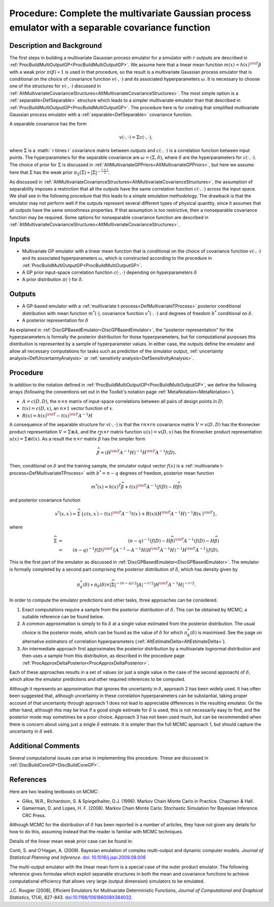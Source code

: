 .. _ProcBuildMultiOutputGPSep:

Procedure: Complete the multivariate Gaussian process emulator with a separable covariance function
===================================================================================================

Description and Background
--------------------------

The first steps in building a multivariate Gaussian process emulator for
a simulator with :math:`r` outputs are described in
:ref:`ProcBuildMultiOutputGP<ProcBuildMultiOutputGP>`. We assume here
that a linear mean function :math:`m(x) = h(x)^{\rm T}\beta` with a weak
prior :math:`\pi(\beta) \propto 1` is used in that procedure, so the
result is a multivariate Gaussian process emulator that is conditional
on the choice of covariance function :math:`v(\cdot,\cdot)` and its associated
hyperparameters :math:`\omega`. It is necessary to choose one of the
structures for :math:`v(\cdot,\cdot)` discussed in
:ref:`AltMultivariateCovarianceStructures<AltMultivariateCovarianceStructures>`.
The most simple option is a :ref:`separable<DefSeparable>` structure
which leads to a simpler multivariate emulator than that described in
:ref:`ProcBuildMultiOutputGP<ProcBuildMultiOutputGP>`. The procedure
here is for creating that simplified multivariate Gaussian process
emulator with a :ref:`separable<DefSeparable>` covariance function.

A separable covariance has the form

.. math::
   v(\cdot,\cdot) = \Sigma c(\cdot,\cdot),

where :math:`\Sigma` is a :math:` r \times r` covariance matrix between
outputs and :math:`c(\cdot,\cdot)` is a correlation function between input points.
The hyperparameters for the separable covariance are
:math:`\omega=(\Sigma,\delta)`, where :math:`\delta` are the hyperparameters
for :math:`c(\cdot,\cdot)`. The choice of prior for :math:`\Sigma` is discussed in
:ref:`AltMultivariateGPPriors<AltMultivariateGPPriors>`, but here we
assume here that :math:`\Sigma` has the weak prior :math:`\pi_\Sigma(\Sigma)
\propto |\Sigma|^{-\frac{r+1}{2}}`.

As discussed in
:ref:`AltMultivariateCovarianceStructures<AltMultivariateCovarianceStructures>`,
the assumption of separability imposes a restriction that all the
outputs have the same correlation function :math:`c(\cdot,\cdot)` across the input
space. We shall see in the following procedure that this leads to a
simple emulation methodology. The drawback is that the emulator may not
perform well if the outputs represent several different types of
physical quantity, since it assumes that all outputs have the same
smoothness properties. If that assumption is too restrictive, then a
nonseparable covariance function may be required. Some options for
nonseparable covariance function are described in
:ref:`AltMultivariateCovarianceStructures<AltMultivariateCovarianceStructures>`.

Inputs
------

-  Multivariate GP emulator with a linear mean function that is
   conditional on the choice of covariance function :math:`v(\cdot,\cdot)` and its
   associated hyperparameters :math:`\omega`, which is constructed
   according to the procedure in
   :ref:`ProcBuildMultiOutputGP<ProcBuildMultiOutputGP>`.

-  A GP prior input-space correlation function :math:`c(\cdot,\cdot)`
   depending on hyperparameters :math:`\delta`

-  A prior distribution :math:`\pi(\cdot)` for :math:`\delta`.

Outputs
-------

-  A GP-based emulator with a :ref:`multivariate
   t-process<DefMultivariateTProcess>` posterior conditional
   distribution with mean function :math:`{m^{*}(\cdot)}`, covariance
   function :math:`v^{*}(\cdot,\cdot)` and degrees of freedom :math:`b^*`
   conditional on :math:`\delta`.

-  A posterior representation for :math:`\delta`

As explained in :ref:`DiscGPBasedEmulator<DiscGPBasedEmulator>`, the
"posterior representation" for the hyperparameters is formally the
posterior distribution for those hyperparameters, but for computational
purposes this distribution is represented by a sample of hyperparameter
values. In either case, the outputs define the emulator and allow all
necessary computations for tasks such as prediction of the simulator
output, :ref:`uncertainty analysis<DefUncertaintyAnalysis>` or
:ref:`sensitivity analysis<DefSensitivityAnalysis>`.

Procedure
---------

In addition to the notation defined in
:ref:`ProcBuildMultiOutputGP<ProcBuildMultiOutputGP>`, we define the
following arrays (following the conventions set out in the Toolkit's
notation page :ref:`MetaNotation<MetaNotation>`).

-  :math:`A=c(D,D)`, the :math:`n\times n` matrix of input-space correlations
   between all pairs of design points in :math:`D`;

-  :math:`t(x)=c(D,x)`, an :math:`n\times 1` vector function of :math:`x`.

-  :math:`R(x) = h(x)^{\rm T} - t(x)^{\rm T} A^{-1}H`

A consequence of the separable structure for :math:`v(\cdot,\cdot)` is that the
:math:`rn\times rn` covariance matrix :math:`V=v(D,D)` has the Kronecker
product representation :math:`V=\Sigma \otimes A`, and the :math:`rn\times r`
matrix function :math:`u(x)=v(D,x)` has the Kronecker product
representation :math:`u(x)=\Sigma \otimes t(x)`. As a result the
:math:`n\times r` matrix :math:`\widehat{\beta}` has the simpler form

.. math::
   \widehat{\beta}=\left( H^{\rm T} A^{-1} H\right)^{-1}H^{\rm T} A^{-1}
   f(D).

Then, conditional on :math:`\delta` and the training sample, the simulator
output vector :math:`f(x)` is a :ref:`multivariate
t-process<DefMultivariateTProcess>` with :math:`b^*=n-q` degrees of
freedom, posterior mean function

.. math::
   m^*(x) = h(x)^T\widehat\beta + t(x)^{\rm T} A^{-1}
   (f(D)-H\widehat\beta)

and posterior covariance function

.. math::
   v^{*}(x,x^{\prime}) = \widehat\Sigma\,\left\{c(x,x^{\prime}) -
   t(x)^{\rm T} A^{-1} t(x^{\prime}) + R(x) \left( H^{\rm T} A^{-1}
   H\right)^{-1} R(x^{\prime})^{\rm T} \right\},

where

.. math::
   \widehat\Sigma &=& (n-q)^{-1} (f(D)-H\widehat\beta)^{\rm T} A^{-1}
   (f(D)-H\widehat\beta)\\ &=& (n-q)^{-1} f(D)^{\rm T}\left\{A^{-1} - A^{-1}
   H\left( H^{\rm T} A^{-1} H\right)^{-1}H^{\rm T}A^{-1}\right\} f(D).

This is the first part of the emulator as discussed in
:ref:`DiscGPBasedEmulator<DiscGPBasedEmulator>`. The emulator is
formally completed by a second part comprising the posterior
distribution of :math:`\delta`, which has density given by

.. math::
   \pi_\delta^{*}(\delta) \propto \pi_\delta(\delta) \times
   |\widehat\Sigma|^{-(n-q)/2}|A|^{-r/2}| H^{\rm T} A^{-1} H|^{-r/2}.

In order to compute the emulator predictions and other tasks, three
approaches can be considered.

#. Exact computations require a sample from the posterior distribution
   of :math:`\delta`. This can be obtained by MCMC; a suitable reference
   can be found below.
#. A common approximation is simply to fix :math:`\delta` at a single value
   estimated from the posterior distribution. The usual choice is the
   posterior mode, which can be found as the value of :math:`\delta` for
   which :math:`\pi^{*}_{\delta}(\delta)` is maximised. See the page on
   alternative estimators of correlation hyperparameters
   (:ref:`AltEstimateDelta<AltEstimateDelta>`).
#. An intermediate approach first approximates the posterior
   distribution by a multivariate lognormal distribution and then uses a
   sample from this distribution, as described in the procedure page
   :ref:`ProcApproxDeltaPosterior<ProcApproxDeltaPosterior>`.

Each of these approaches results in a set of values (or just a single
value in the case of the second approach) of :math:`\delta`, which allow
the emulator predictions and other required inferences to be computed.

Although it represents an approximation that ignores the uncertainty in
:math:`\delta`, approach 2 has been widely used. It has often been
suggested that, although uncertainty in these correlation
hyperparameters can be substantial, taking proper account of that
uncertainty through approach 1 does not lead to appreciable differences
in the resulting emulator. On the other hand, although this may be true
if a good single estimate for :math:`\delta` is used, this is not
necessarily easy to find, and the posterior mode may sometimes be a poor
choice. Approach 3 has not been used much, but can be recommended when
there is concern about using just a single :math:`\delta` estimate. It is
simpler than the full MCMC approach 1, but should capture the
uncertainty in :math:`\delta` well.

Additional Comments
-------------------

Several computational issues can arise in implementing this procedure.
These are discussed in :ref:`DiscBuildCoreGP<DiscBuildCoreGP>`.

References
----------

Here are two leading textbooks on MCMC:

-  Gilks, W.R., Richardson, S. & Spiegelhalter, D.J. (1996). Markov
   Chain Monte Carlo in Practice. Chapman & Hall.
-  Gamerman, D. and Lopes, H. F. (2006). Markov Chain Monte Carlo:
   Stochastic Simulation for Bayesian Inference. CRC Press.

Although MCMC for the distribution of :math:`\delta` has been reported in a
number of articles, they have not given any details for how to do this,
assuming instead that the reader is familiar with MCMC techniques.

Details of the linear mean weak prior case can be found in:

Conti, S. and O'Hagan, A. (2009). Bayesian emulation of complex
multi-output and dynamic computer models. *Journal of Statistical
Planning and Inference.* `doi:
10.1016/j.jspi.2009.08.006 <http://dx.doi.org/10.1016/j.jspi.2009.08.006>`_

The multi-output emulator with the linear mean form is a special case of
the outer product emulator. The following reference gives formulae which
exploit separable structures in both the mean and covariance functions
to achieve computational efficiency that allows very large (output
dimension) simulators to be emulated.

J.C. Rougier (2008), Efficient Emulators for Multivariate Deterministic
Functions, *Journal of Computational and Graphical Statistics*, 17(4),
827-843.
`doi:10.1198/106186008X384032 <http://pubs.amstat.org/doi/abs/10.1198/106186008X384032>`_.
